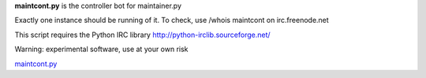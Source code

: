 .. raw:: mediawiki

   {{MoveToMediaWiki}}

**maintcont.py** is the controller bot for maintainer.py

Exactly one instance should be running of it. To check, use /whois
maintcont on irc.freenode.net

This script requires the Python IRC library
http://python-irclib.sourceforge.net/

Warning: experimental software, use at your own risk

`maintcont.py <Category:Pywikibot scripts>`__
